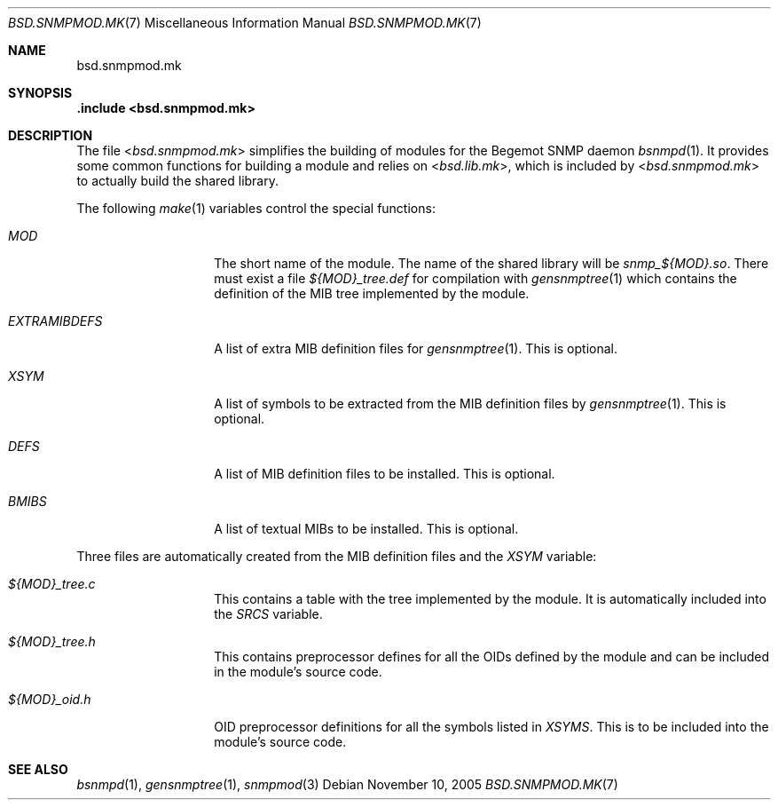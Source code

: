 .\"
.\" Copyright (c) 2005
.\"	Hartmut Brandt.
.\" 	All rights reserved.
.\"
.\" Author: Hartmut Brandt <harti@FreeBSD.org>
.\"
.\" Redistribution and use in source and binary forms, with or without
.\" modification, are permitted provided that the following conditions
.\" are met:
.\" 1. Redistributions of source code must retain the above copyright
.\"    notice, this list of conditions and the following disclaimer.
.\" 2. Redistributions in binary form must reproduce the above copyright
.\"    notice, this list of conditions and the following disclaimer in the
.\"    documentation and/or other materials provided with the distribution.
.\"
.\" THIS SOFTWARE IS PROVIDED BY THE AUTHOR AND CONTRIBUTORS ``AS IS'' AND
.\" ANY EXPRESS OR IMPLIED WARRANTIES, INCLUDING, BUT NOT LIMITED TO, THE
.\" IMPLIED WARRANTIES OF MERCHANTABILITY AND FITNESS FOR A PARTICULAR PURPOSE
.\" ARE DISCLAIMED.  IN NO EVENT SHALL THE AUTHOR OR CONTRIBUTORS BE LIABLE
.\" FOR ANY DIRECT, INDIRECT, INCIDENTAL, SPECIAL, EXEMPLARY, OR CONSEQUENTIAL
.\" DAMAGES (INCLUDING, BUT NOT LIMITED TO, PROCUREMENT OF SUBSTITUTE GOODS
.\" OR SERVICES; LOSS OF USE, DATA, OR PROFITS; OR BUSINESS INTERRUPTION)
.\" HOWEVER CAUSED AND ON ANY THEORY OF LIABILITY, WHETHER IN CONTRACT, STRICT
.\" LIABILITY, OR TORT (INCLUDING NEGLIGENCE OR OTHERWISE) ARISING IN ANY WAY
.\" OUT OF THE USE OF THIS SOFTWARE, EVEN IF ADVISED OF THE POSSIBILITY OF
.\" SUCH DAMAGE.
.\"
.\" $FreeBSD$
.\"
.Dd November 10, 2005
.Dt BSD.SNMPMOD.MK 7
.Os
.Sh NAME
.Nm bsd.snmpmod.mk
.Sh SYNOPSIS
.Fd .include <bsd.snmpmod.mk>
.Sh DESCRIPTION
The file
.In bsd.snmpmod.mk
simplifies the building of modules for the Begemot SNMP daemon
.Xr bsnmpd 1 .
It provides some common functions for building a module and
relies on
.In bsd.lib.mk ,
which is included by
.In bsd.snmpmod.mk
to actually build the shared library.
.Pp
The following
.Xr make 1
variables control the special functions:
.Bl -tag -width ".Va EXTRAMIBDEFS"
.It Va MOD
The short name of the module.
The name of the shared library will be
.Pa snmp_${MOD}.so .
There must exist a file
.Pa ${MOD}_tree.def
for compilation with
.Xr gensnmptree 1
which contains the definition of the MIB tree implemented by the module.
.It Va EXTRAMIBDEFS
A list of extra MIB definition files for
.Xr gensnmptree 1 .
This is optional.
.It Va XSYM
A list of symbols to be extracted from the MIB definition files by
.Xr gensnmptree 1 .
This is optional.
.It Va DEFS
A list of MIB definition files to be installed.
This is optional.
.It Va BMIBS
A list of textual MIBs to be installed.
This is optional.
.El
.Pp
Three files are automatically created from the MIB definition files and
the
.Va XSYM
variable:
.Bl -tag -width ".Va EXTRAMIBDEFS"
.It Pa ${MOD}_tree.c
This contains a table with the tree implemented by the module.
It is automatically included into the
.Va SRCS
variable.
.It Pa ${MOD}_tree.h
This contains preprocessor defines for all the OIDs defined by the module
and can be included in the module's source code.
.It Pa ${MOD}_oid.h
OID preprocessor definitions for all the symbols listed in
.Va XSYMS .
This is to be included into the module's source code.
.El
.Sh SEE ALSO
.Xr bsnmpd 1 ,
.Xr gensnmptree 1 ,
.Xr snmpmod 3
